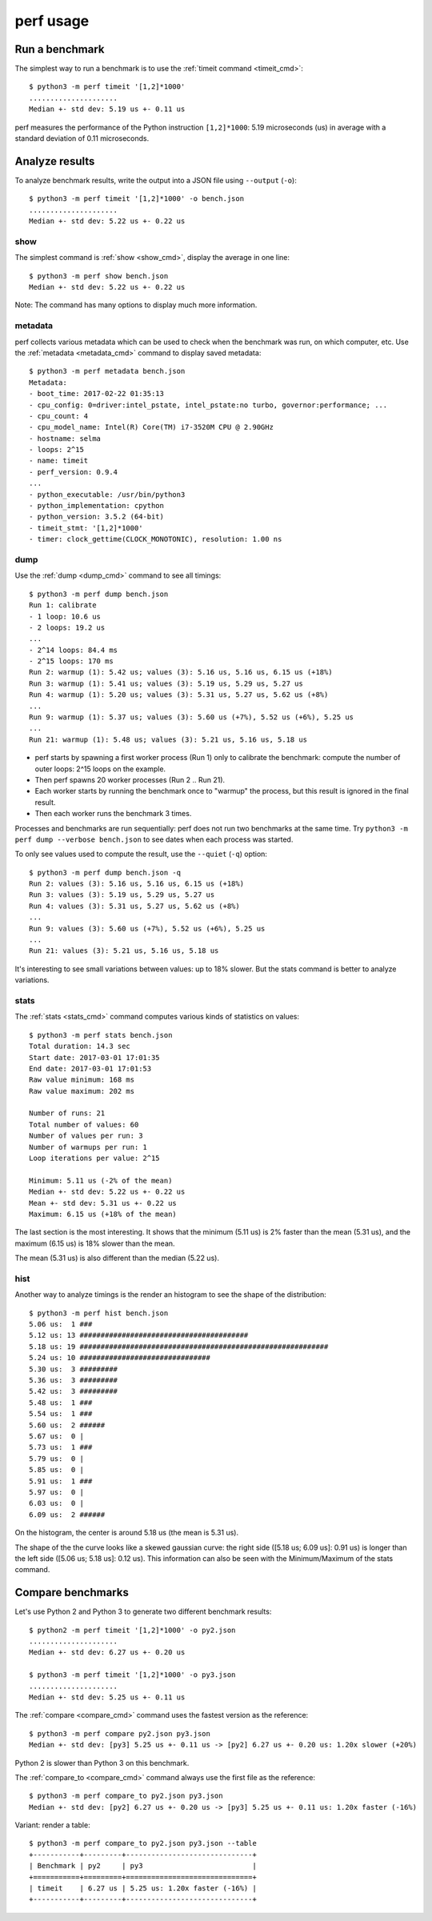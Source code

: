 ++++++++++
perf usage
++++++++++

Run a benchmark
===============

The simplest way to run a benchmark is to use the :ref:`timeit command
<timeit_cmd>`::

    $ python3 -m perf timeit '[1,2]*1000'
    .....................
    Median +- std dev: 5.19 us +- 0.11 us

perf measures the performance of the Python instruction ``[1,2]*1000``: 5.19
microseconds (us) in average with a standard deviation of 0.11 microseconds.


Analyze results
===============

To analyze benchmark results, write the output into a JSON file using
``--output`` (``-o``)::

    $ python3 -m perf timeit '[1,2]*1000' -o bench.json
    .....................
    Median +- std dev: 5.22 us +- 0.22 us

show
----

The simplest command is :ref:`show <show_cmd>`, display the average in one
line::

    $ python3 -m perf show bench.json
    Median +- std dev: 5.22 us +- 0.22 us

Note: The command has many options to display much more information.

metadata
--------

perf collects various metadata which can be used to check when the benchmark
was run, on which computer, etc. Use the :ref:`metadata <metadata_cmd>` command
to display saved metadata::

    $ python3 -m perf metadata bench.json
    Metadata:
    - boot_time: 2017-02-22 01:35:13
    - cpu_config: 0=driver:intel_pstate, intel_pstate:no turbo, governor:performance; ...
    - cpu_count: 4
    - cpu_model_name: Intel(R) Core(TM) i7-3520M CPU @ 2.90GHz
    - hostname: selma
    - loops: 2^15
    - name: timeit
    - perf_version: 0.9.4
    ...
    - python_executable: /usr/bin/python3
    - python_implementation: cpython
    - python_version: 3.5.2 (64-bit)
    - timeit_stmt: '[1,2]*1000'
    - timer: clock_gettime(CLOCK_MONOTONIC), resolution: 1.00 ns

dump
----

Use the :ref:`dump <dump_cmd>` command to see all timings::

    $ python3 -m perf dump bench.json
    Run 1: calibrate
    - 1 loop: 10.6 us
    - 2 loops: 19.2 us
    ...
    - 2^14 loops: 84.4 ms
    - 2^15 loops: 170 ms
    Run 2: warmup (1): 5.42 us; values (3): 5.16 us, 5.16 us, 6.15 us (+18%)
    Run 3: warmup (1): 5.41 us; values (3): 5.19 us, 5.29 us, 5.27 us
    Run 4: warmup (1): 5.20 us; values (3): 5.31 us, 5.27 us, 5.62 us (+8%)
    ...
    Run 9: warmup (1): 5.37 us; values (3): 5.60 us (+7%), 5.52 us (+6%), 5.25 us
    ...
    Run 21: warmup (1): 5.48 us; values (3): 5.21 us, 5.16 us, 5.18 us

* perf starts by spawning a first worker process (Run 1) only to calibrate the
  benchmark: compute the number of outer loops: 2^15 loops on the example.
* Then perf spawns 20 worker processes (Run 2 .. Run 21).
* Each worker starts by running the benchmark once to "warmup" the process,
  but this result is ignored in the final result.
* Then each worker runs the benchmark 3 times.

Processes and benchmarks are run sequentially: perf does not run two benchmarks
at the same time. Try ``python3 -m perf dump --verbose bench.json`` to see
dates when each process was started.

To only see values used to compute the result, use the ``--quiet`` (``-q``)
option::

    $ python3 -m perf dump bench.json -q
    Run 2: values (3): 5.16 us, 5.16 us, 6.15 us (+18%)
    Run 3: values (3): 5.19 us, 5.29 us, 5.27 us
    Run 4: values (3): 5.31 us, 5.27 us, 5.62 us (+8%)
    ...
    Run 9: values (3): 5.60 us (+7%), 5.52 us (+6%), 5.25 us
    ...
    Run 21: values (3): 5.21 us, 5.16 us, 5.18 us

It's interesting to see small variations between values: up to 18% slower. But
the stats command is better to analyze variations.

stats
-----

The :ref:`stats <stats_cmd>` command computes various kinds of statistics on
values::

    $ python3 -m perf stats bench.json
    Total duration: 14.3 sec
    Start date: 2017-03-01 17:01:35
    End date: 2017-03-01 17:01:53
    Raw value minimum: 168 ms
    Raw value maximum: 202 ms

    Number of runs: 21
    Total number of values: 60
    Number of values per run: 3
    Number of warmups per run: 1
    Loop iterations per value: 2^15

    Minimum: 5.11 us (-2% of the mean)
    Median +- std dev: 5.22 us +- 0.22 us
    Mean +- std dev: 5.31 us +- 0.22 us
    Maximum: 6.15 us (+18% of the mean)

The last section is the most interesting. It shows that the minimum (5.11 us)
is 2% faster than the mean (5.31 us), and the maximum (6.15 us) is 18%
slower than the mean.

The mean (5.31 us) is also different than the median (5.22 us).

hist
----

Another way to analyze timings is the render an histogram to see the shape of
the distribution::

    $ python3 -m perf hist bench.json
    5.06 us:  1 ###
    5.12 us: 13 ########################################
    5.18 us: 19 ###########################################################
    5.24 us: 10 ###############################
    5.30 us:  3 #########
    5.36 us:  3 #########
    5.42 us:  3 #########
    5.48 us:  1 ###
    5.54 us:  1 ###
    5.60 us:  2 ######
    5.67 us:  0 |
    5.73 us:  1 ###
    5.79 us:  0 |
    5.85 us:  0 |
    5.91 us:  1 ###
    5.97 us:  0 |
    6.03 us:  0 |
    6.09 us:  2 ######

On the histogram, the center is around 5.18 us (the mean is 5.31 us).

The shape of the the curve looks like a skewed gaussian curve: the right side
([5.18 us; 6.09 us]: 0.91 us) is longer than the left side ([5.06 us; 5.18 us]:
0.12 us). This information can also be seen with the Minimum/Maximum of the
stats command.


Compare benchmarks
==================

Let's use Python 2 and Python 3 to generate two different benchmark results::

    $ python2 -m perf timeit '[1,2]*1000' -o py2.json
    .....................
    Median +- std dev: 6.27 us +- 0.20 us

    $ python3 -m perf timeit '[1,2]*1000' -o py3.json
    .....................
    Median +- std dev: 5.25 us +- 0.11 us

The :ref:`compare <compare_cmd>` command uses the fastest version as the reference::

    $ python3 -m perf compare py2.json py3.json
    Median +- std dev: [py3] 5.25 us +- 0.11 us -> [py2] 6.27 us +- 0.20 us: 1.20x slower (+20%)

Python 2 is slower than Python 3 on this benchmark.

The :ref:`compare_to <compare_cmd>` command always use the first file as the
reference::

    $ python3 -m perf compare_to py2.json py3.json
    Median +- std dev: [py2] 6.27 us +- 0.20 us -> [py3] 5.25 us +- 0.11 us: 1.20x faster (-16%)

Variant: render a table::

    $ python3 -m perf compare_to py2.json py3.json --table
    +-----------+---------+------------------------------+
    | Benchmark | py2     | py3                          |
    +===========+=========+==============================+
    | timeit    | 6.27 us | 5.25 us: 1.20x faster (-16%) |
    +-----------+---------+------------------------------+
